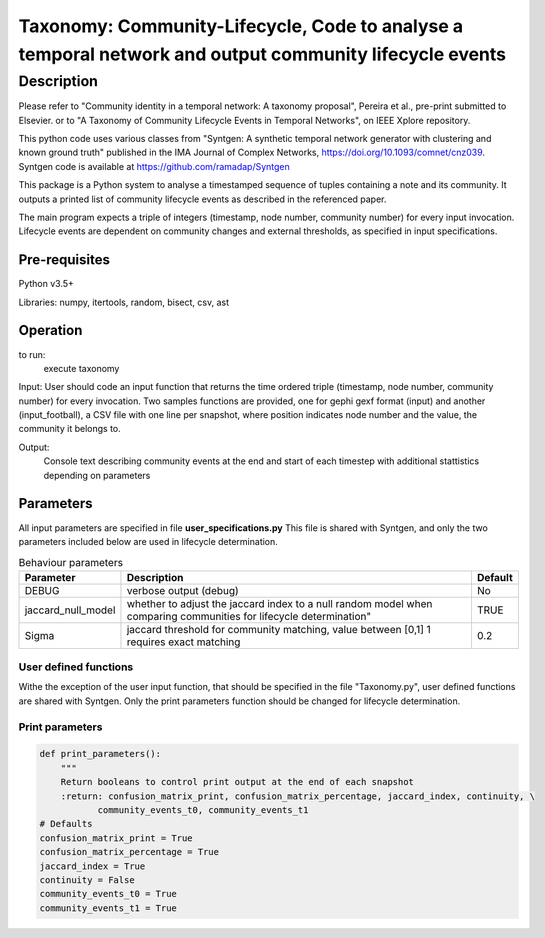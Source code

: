 *******************************************************************************************************
Taxonomy: Community-Lifecycle, Code to analyse a temporal network and output community lifecycle events
*******************************************************************************************************

Description
#############
Please refer to "Community identity in a temporal network: A taxonomy proposal", Pereira et al., pre-print submitted to Elsevier.
or to "A Taxonomy of Community Lifecycle Events in Temporal Networks", on IEEE Xplore repository.

This python code uses various classes from "Syntgen: A synthetic temporal network generator with clustering and known ground truth"  published in the IMA Journal of Complex Networks, https://doi.org/10.1093/comnet/cnz039. Syntgen code is available at https://github.com/ramadap/Syntgen

This package is a Python system to analyse a timestamped sequence of tuples containing a note and its community.
It outputs a printed list of community lifecycle events as described in the referenced paper. 

The main program expects a triple of integers (timestamp, node number, community number) for every input invocation. 
Lifecycle events are dependent on community changes and external thresholds, as specified in input specifications.  

Pre-requisites
==============
Python v3.5+

Libraries: numpy, itertools, random, bisect, csv, ast

Operation
==========
to run:
    execute taxonomy


Input:
User should code an input function that returns the time ordered triple (timestamp, node number, community number) for every invocation. 
Two samples functions are provided, one for gephi gexf format (input) and another (input_football), a CSV file with one line per snapshot, where position indicates node number and the value, the community it belongs to. 


Output:
	Console text describing community events at the end and start of each timestep with additional stattistics depending on parameters 


Parameters
=============

All input parameters are specified in file **user_specifications.py**
This file is shared with Syntgen, and only the two parameters included below are used in lifecycle determination. 

.. csv-table:: Behaviour parameters
   :header: "Parameter", "Description", "Default"
   :widths: 15, 100, 10

    "DEBUG",verbose output (debug),No
    "jaccard_null_model",whether to adjust the jaccard index to a null random model when comparing communities for lifecycle determination",TRUE
    "Sigma","jaccard threshold for community matching, value between [0,1] 1 requires exact matching",0.2

User defined functions
***********************

Withe the exception of the user input function, that should be specified in the file "Taxonomy.py", user defined functions are shared with Syntgen. Only the print parameters function should be changed for lifecycle determination.  

Print parameters
*********************************************************
.. code:: python

    def print_parameters():
        """
        Return booleans to control print output at the end of each snapshot
        :return: confusion_matrix_print, confusion_matrix_percentage, jaccard_index, continuity, \
               community_events_t0, community_events_t1
    # Defaults
    confusion_matrix_print = True
    confusion_matrix_percentage = True
    jaccard_index = True
    continuity = False
    community_events_t0 = True
    community_events_t1 = True
